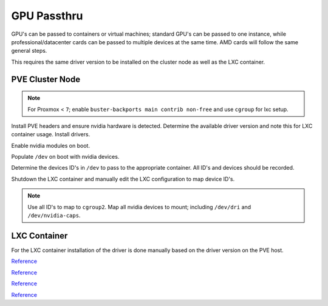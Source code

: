 .. _pve-gpu-passthru:

GPU Passthru
############
GPU's can be passed to containers or virtual machines; standard GPU's can be
passed to one instance, while professional/datacenter cards can be passed to
multiple devices at the same time. AMD cards will follow the same general
steps.

This requires the same driver version to be installed on the cluster node as
well as the LXC container.

PVE Cluster Node
****************
.. note::
  For Proxmox < ``7``; enable ``buster-backports main contrib non-free`` and
  use ``cgroup`` for lxc setup.

Install PVE headers and ensure nvidia hardware is detected. Determine the
available driver version and note this for LXC container usage. Install
drivers.

.. code-block:: bash
  :caption: Instal PVE headers and ensure nvidia hardware is detected.

  apt install pve-headers
  lspci | grep -i nvidia
  apt search nvidia-driver
  apt install nvidia-driver={VERSION} nvidia-smi={VERSION}

Enable nvidia modules on boot.

.. code-block:: bash
  :caption: **0644 root root** ``/etc/modules-load.d/nvidia.conf``

  nvidia-drm
  nvidia
  nvidia_uvm

Populate ``/dev`` on boot with nvidia devices.

.. code-block:: bash
  :caption: **0644 root root** ``/etc/udev/rules.d/70-nvidia.rules``

  # Create nvidia devices for passthru

  # Create /nvidia0, /dev/nvidia1 … and /nvidiactl when nvidia module is loaded
  KERNEL=="nvidia", RUN+="/bin/bash -c '/usr/bin/nvidia-smi -L && /bin/chmod 666 /dev/nvidia*'"

  # Create the CUDA node when nvidia_uvm CUDA module is loaded
  KERNEL=="nvidia_uvm", RUN+="/bin/bash -c '/usr/bin/nvidia-modprobe -c0 -u && /bin/chmod 0666 /dev/nvidia-uvm*'"

.. code-block:: bash
  :caption: Reboot and confirm nvidia hardware is properly assigned.

  reboot
  nvidia-smi

    +-----------------------------------------------------------------------------+
    | NVIDIA-SMI 460.73.01    Driver Version: 460.73.01    CUDA Version: N/A      |
    |-------------------------------+----------------------+----------------------+
    | GPU  Name        Persistence-M| Bus-Id        Disp.A | Volatile Uncorr. ECC |
    | Fan  Temp  Perf  Pwr:Usage/Cap|         Memory-Usage | GPU-Util  Compute M. |
    |                               |                      |               MIG M. |
    |===============================+======================+======================|
    |   0  Quadro RTX 4000     On   | 00000000:42:00.0 Off |                  N/A |
    | 30%   42C    P8     9W / 125W |      1MiB /  7982MiB |      0%      Default |
    |                               |                      |                  N/A |
    +-------------------------------+----------------------+----------------------+
    
    +-----------------------------------------------------------------------------+
    | Processes:                                                                  |
    |  GPU   GI   CI        PID   Type   Process name                  GPU Memory |
    |        ID   ID                                                   Usage      |
    |=============================================================================|
    |  No running processes found                                                 |
    +-----------------------------------------------------------------------------+

Determine the devices ID's in ``/dev`` to pass to the appropriate container. All
ID's and devices should be recorded.

.. code-block:: bash
  :caption: Determine device/character ID's via script.

  find /dev/dri/ /dev/nvidia* -type c | xargs ls -lA | awk '{ print $5 }' | sed '/^$/d' | sed 's/,*$//g' | sort | uniq | awk '{ print "lxc.cgroup2.devices.allow: c "$1":* rwm" }'

    lxc.cgroup2.devices.allow: c 195:* rwm
    lxc.cgroup2.devices.allow: c 226:* rwm
    lxc.cgroup2.devices.allow: c 236:* rwm
    lxc.cgroup2.devices.allow: c 508:* rwm
  
  find /dev/nvidia* -type c ! -name nvidia-cap* | awk '{ print "lxc.mount.entry: "$1" "$1" none bind,optional,create=file" }'

    lxc.mount.entry: /dev/nvidia0 /dev/nvidia0 none bind,optional,create=file
    lxc.mount.entry: /dev/nvidiactl /dev/nvidiactl none bind,optional,create=file
    lxc.mount.entry: /dev/nvidia-modeset /dev/nvidia-modeset none bind,optional,create=file
    lxc.mount.entry: /dev/nvidia-uvm /dev/nvidia-uvm none bind,optional,create=file
    lxc.mount.entry: /dev/nvidia-uvm-tools /dev/nvidia-uvm-tools none bind,optional,create=file

.. code-block:: bash
  :caption: Determine device ID's via column 5 on ``ls`` output.

  ls -la /dev/nvidia*
  ls -la /dev/dri/*

Shutdown the LXC container and manually edit the LXC configuration to map device
ID's.

.. code-block:: bash
  :caption: **0640 root root** ``/etc/pve/lxc/{VMID}.conf``

  # Nvidia GPU passthru
  lxc.cgroup2.devices.allow: c 195:* rwm
  lxc.cgroup2.devices.allow: c 226:* rwm
  lxc.cgroup2.devices.allow: c 236:* rwm
  lxc.cgroup2.devices.allow: c 508:* rwm
  lxc.mount.entry: /dev/nvidia0 dev/nvidia0 none bind,optional,create=file
  lxc.mount.entry: /dev/nvidiactl dev/nvidiactl none bind,optional,create=file
  lxc.mount.entry: /dev/nvidia-uvm dev/nvidia-uvm none bind,optional,create=file
  lxc.mount.entry: /dev/nvidia-modeset dev/nvidia-modeset none bind,optional,create=file
  lxc.mount.entry: /dev/nvidia-uvm-tools dev/nvidia-uvm-tools none bind,optional,create=file
  lxc.mount.entry: /dev/dri dev/dri none bind,optional,create=dir
  lxc.mount.entry: /dev/nvidia-caps /dev/nvidia-caps none bind,optional,create=dir

.. note::
  Use all ID's to map to ``cgroup2``. Map all nvidia devices to mount; including
  ``/dev/dri`` and ``/dev/nvidia-caps``.

LXC Container
*************
For the LXC container installation of the driver is done manually based on the
driver version on the PVE host.

.. code-block:: bash
  :caption: Manually download the correct driver version.

  wget http://us.download.nvidia.com/XFree86/Linux-x86_64/{VERSION}/NVIDIA-Linux-x86_64-{VERSION}.run
  NVIDIA-Linux-x86_64-{VERSION}.run --no-kernel-module --silent

.. code-block:: bash
  :caption: Verify hardware is detected and reporting properly in the container.

  nvidia-smi

    +-----------------------------------------------------------------------------+
    | NVIDIA-SMI 460.73.01    Driver Version: 460.73.01    CUDA Version: N/A      |
    |-------------------------------+----------------------+----------------------+
    | GPU  Name        Persistence-M| Bus-Id        Disp.A | Volatile Uncorr. ECC |
    | Fan  Temp  Perf  Pwr:Usage/Cap|         Memory-Usage | GPU-Util  Compute M. |
    |                               |                      |               MIG M. |
    |===============================+======================+======================|
    |   0  Quadro RTX 4000     On   | 00000000:42:00.0 Off |                  N/A |
    | 30%   42C    P8     9W / 125W |      1MiB /  7982MiB |      0%      Default |
    |                               |                      |                  N/A |
    +-------------------------------+----------------------+----------------------+
    
    +-----------------------------------------------------------------------------+
    | Processes:                                                                  |
    |  GPU   GI   CI        PID   Type   Process name                  GPU Memory |
    |        ID   ID                                                   Usage      |
    |=============================================================================|
    |  No running processes found                                                 |
    +-----------------------------------------------------------------------------+

`Reference <https://passbe.com/2020/02/19/gpu-nvidia-passthrough-on-proxmox-lxc-container/>`__

`Reference <https://old.reddit.com/r/homelab/comments/b5xpua/the_ultimate_beginners_guide_to_gpu_passthrough/>`__

`Reference <https://www.youtube.com/watch?v=-HCzLhnNf-A&t=618s>`__

`Reference <https://www.youtube.com/watch?v=fgx3NMk6F54>`__
